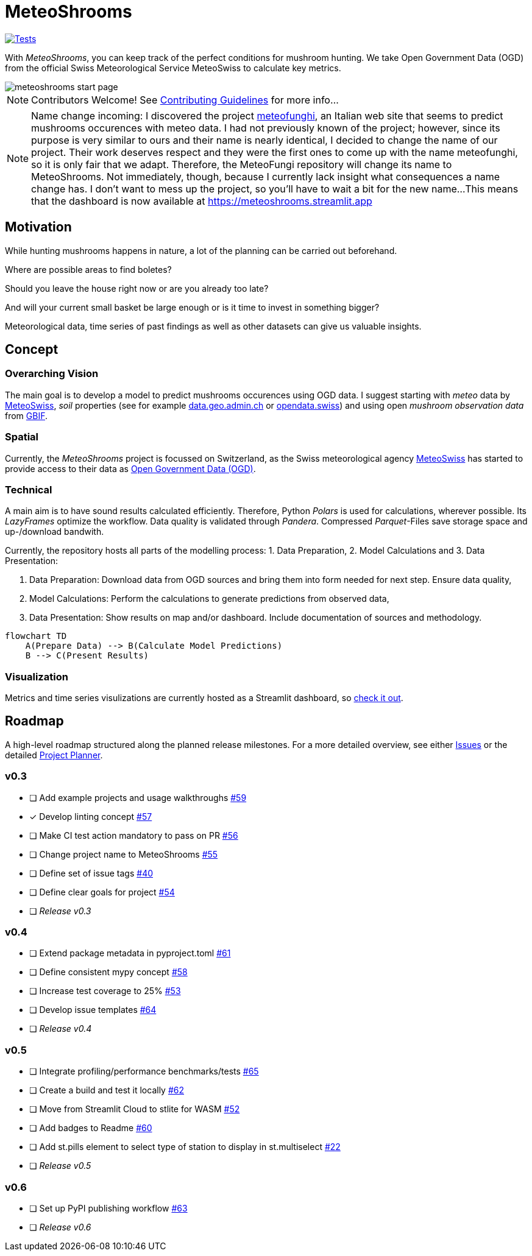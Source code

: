 = MeteoShrooms

image::https://github.com/networkscientist/meteofungi/actions/workflows/run_tests_ci.yml/badge.svg["Tests",link=https://github.com/networkscientist/meteofungi/actions/workflows/run_tests_ci.yml]

:toc: auto
:icons: font

ifdef::env-github[]
:tip-caption: :bulb:
:note-caption: :information_source:
:important-caption: :heavy_exclamation_mark:
:caution-caption: :fire:
:warning-caption: :warning:
endif::[]

With _MeteoShrooms_, you can keep track of the perfect conditions for mushroom hunting.
We take Open Government Data (OGD) from the official Swiss Meteorological Service MeteoSwiss to calculate key metrics.

image::assets/meteoshrooms_start_page.png[]

[NOTE]
====
Contributors Welcome!
See https://github.com/networkscientist/meteofungi/blob/master/docs/CONTRIBUTING.adoc[Contributing Guidelines] for more info...
====

[NOTE]
====
Name change incoming: I discovered the project https://www.meteofunghi.it/[meteofunghi], an Italian web site that seems to predict mushrooms occurences with meteo data.
I had not previously known of the project; however, since its purpose is very similar to ours and their name is nearly identical, I decided to change the name of our project.
Their work deserves respect and they were the first ones to come up with the name meteofunghi, so it is only fair that we adapt.
Therefore, the MeteoFungi repository will change its name to MeteoShrooms.
Not immediately, though, because I currently lack insight what consequences a name change has.
I don't want to mess up the project, so you'll have to wait a bit for the new name...
This means that the dashboard is now available at https://meteoshrooms.streamlit.app[https://meteoshrooms.streamlit.app]
====

== Motivation

While hunting mushrooms happens in nature, a lot of the planning can be carried out beforehand.

Where are possible areas to find boletes?

Should you leave the house right now or are you already too late?

And will your current small basket be large enough or is it time to invest in something bigger?

Meteorological data, time series of past findings as well as other datasets can give us valuable insights.

== Concept

=== Overarching Vision

The main goal is to develop a model to predict mushrooms occurences using OGD data.
I suggest starting with _meteo_ data by https://www.meteoswiss.admin.ch/services-and-publications/service/open-data.html[MeteoSwiss], _soil_ properties (see for example https://data.geo.admin.ch/browser/index.html[data.geo.admin.ch] or https://opendata.swiss/de[opendata.swiss]) and using open _mushroom observation data_ from https://www.gbif.org/[GBIF].

=== Spatial

Currently, the _MeteoShrooms_ project is focussed on Switzerland, as the Swiss meteorological agency https://www.meteoswiss.admin.ch[MeteoSwiss] has started to provide access to their data as https://www.meteoswiss.admin.ch/services-and-publications/service/open-data.html[Open Government Data (OGD)].

=== Technical

A main aim is to have sound results calculated efficiently.
Therefore, Python _Polars_ is used for calculations, wherever possible.
Its _LazyFrames_ optimize the workflow.
Data quality is validated through _Pandera_.
Compressed _Parquet_-Files save storage space and up-/download bandwith.

Currently, the repository hosts all parts of the modelling process: 1. Data Preparation, 2. Model Calculations and 3. Data Presentation:

. Data Preparation: Download data from OGD sources and bring them into form needed for next step.
Ensure data quality,
. Model Calculations: Perform the calculations to generate predictions from observed data,
. Data Presentation: Show results on map and/or dashboard.
Include documentation of sources and methodology.

[source,mermaid]
....
flowchart TD
    A(Prepare Data) --> B(Calculate Model Predictions)
    B --> C(Present Results)
....

=== Visualization

Metrics and time series visulizations are currently hosted as a Streamlit dashboard, so https://meteoshrooms.streamlit.app[check it out].

== Roadmap

A high-level roadmap structured along the planned release milestones.
For a more detailed overview, see either https://github.com/networkscientist/meteofungi/issues[Issues] or the detailed https://github.com/users/networkscientist/projects/7[Project Planner].

=== v0.3

* [ ] Add example projects and usage walkthroughs https://github.com/networkscientist/meteofungi/issues/59[#59]
* [x] Develop linting concept https://github.com/networkscientist/meteofungi/issues/57[#57]
* [ ] Make CI test action mandatory to pass on PR https://github.com/networkscientist/meteofungi/issues/56[#56]
* [ ] Change project name to MeteoShrooms https://github.com/networkscientist/meteofungi/issues/55[#55]
* [ ] Define set of issue tags https://github.com/networkscientist/meteofungi/issues/40[#40]
* [ ] Define clear goals for project https://github.com/networkscientist/meteofungi/issues/54[#54]
* [ ] _Release v0.3_

=== v0.4

* [ ] Extend package metadata in pyproject.toml https://github.com/networkscientist/meteofungi/issues/61[#61]
* [ ] Define consistent mypy concept https://github.com/networkscientist/meteofungi/issues/58[#58]
* [ ] Increase test coverage to 25% https://github.com/networkscientist/meteofungi/issues/53[#53]
* [ ] Develop issue templates https://github.com/networkscientist/meteofungi/issues/64[#64]
* [ ] _Release v0.4_

=== v0.5

* [ ] Integrate profiling/performance benchmarks/tests https://github.com/networkscientist/meteofungi/issues/65[#65]
* [ ] Create a build and test it locally https://github.com/networkscientist/meteofungi/issues/62[#62]
* [ ] Move from Streamlit Cloud to stlite for WASM https://github.com/networkscientist/meteofungi/issues/52[#52]
* [ ] Add badges to Readme https://github.com/networkscientist/meteofungi/issues/60[#60]
* [ ] Add st.pills element to select type of station to display in st.multiselect https://github.com/networkscientist/meteofungi/issues/22[#22]
* [ ] _Release v0.5_

=== v0.6

* [ ] Set up PyPI publishing workflow https://github.com/networkscientist/meteofungi/issues/63[#63]
* [ ] _Release v0.6_


